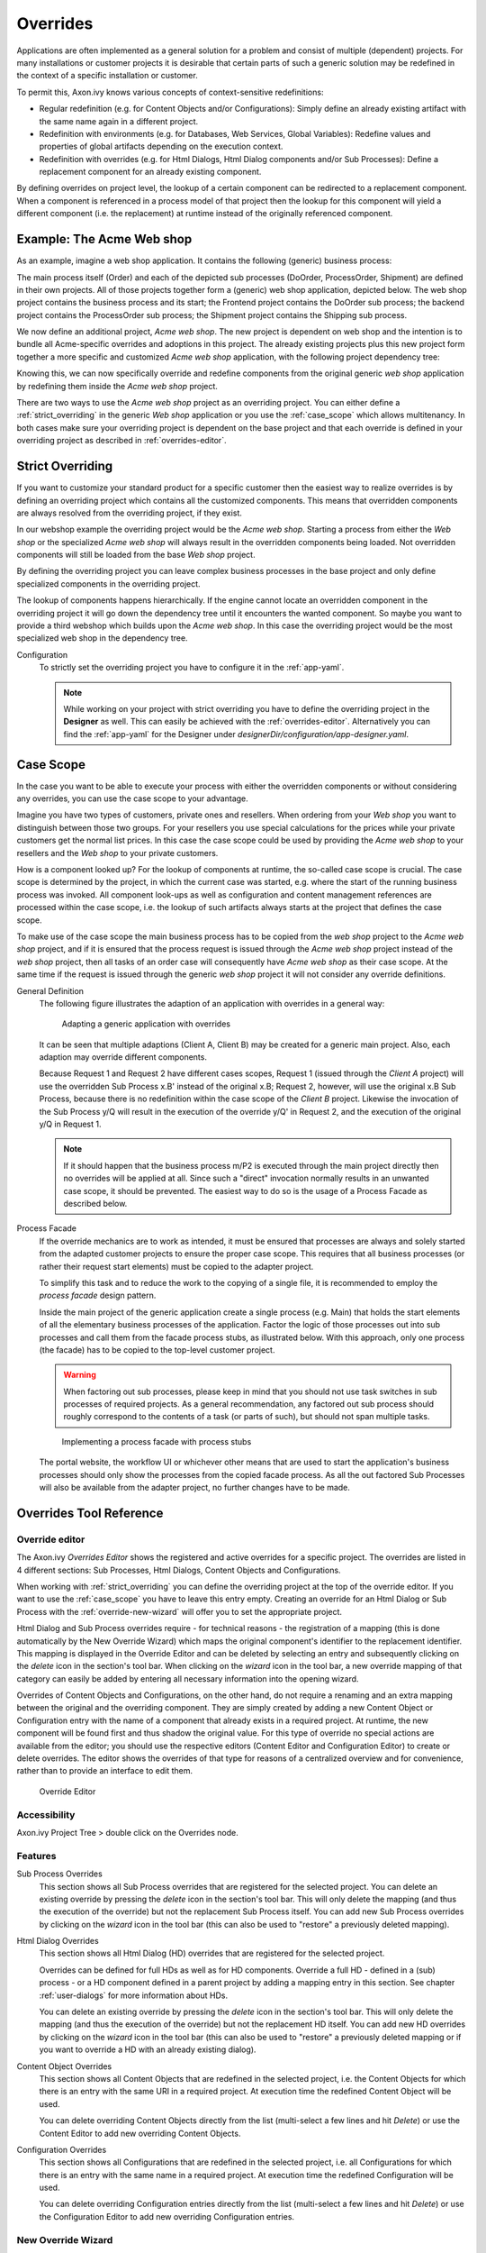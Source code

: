 .. _overrides:

Overrides
=========

Applications are often implemented as a general solution for a problem
and consist of multiple (dependent) projects. For many installations or
customer projects it is desirable that certain parts of such a generic
solution may be redefined in the context of a specific installation or
customer.

To permit this, Axon.ivy knows various concepts of context-sensitive
redefinitions:

-  Regular redefinition (e.g. for Content Objects and/or
   Configurations): Simply define an already existing artifact with the
   same name again in a different project.

-  Redefinition with environments (e.g. for Databases, Web Services,
   Global Variables): Redefine values and properties of global artifacts
   depending on the execution context.

-  Redefinition with overrides (e.g. for Html Dialogs, Html Dialog components
   and/or Sub Processes): Define a replacement component for an already
   existing component.

By defining overrides on project level, the lookup of a certain
component can be redirected to a replacement component. When a component
is referenced in a process model of that project then the lookup for
this component will yield a different component (i.e. the replacement)
at runtime instead of the originally referenced component.

Example: The Acme Web shop
--------------------------

As an example, imagine a web shop application. It contains the following
(generic) business process:

|image0|

The main process itself (Order) and each of the depicted sub processes
(DoOrder, ProcessOrder, Shipment) are defined in their own projects. All of
those projects together form a (generic) web shop application, depicted
below. The web shop project contains the business process and its
start; the Frontend project contains the DoOrder sub process; the
backend project contains the ProcessOrder sub process; the Shipment
project contains the Shipping sub process.

|image1|

We now define an additional project, *Acme web shop*. The new project is
dependent on web shop and the intention is to bundle all Acme-specific
overrides and adoptions in this project. The already existing projects
plus this new project form together a more specific and customized *Acme
web shop* application, with the following project dependency tree:

|image2|

Knowing this, we can now specifically override and redefine components
from the original generic *web shop* application by redefining them
inside the *Acme web shop* project.

There are two ways to use the *Acme web shop* project as an overriding
project. You can either define a :ref:`strict_overriding` in
the generic *Web shop* application or you use the :ref:`case_scope`
which allows multitenancy. In both cases make sure your overriding project
is dependent on the base project and that each override is defined
in your overriding project as described in :ref:`overrides-editor`.

.. _strict_overriding:

Strict Overriding
-----------------

If you want to customize your standard product for a specific
customer then the easiest way to realize overrides is by defining an
overriding project which contains all the customized components.
This means that overridden components are always resolved from
the overriding project, if they exist.

In our webshop example the overriding project would be the *Acme web shop*.
Starting a process from either the *Web shop* or the specialized
*Acme web shop* will always result in the overridden components
being loaded. Not overridden components will still be loaded from
the base *Web shop* project.

By defining the overriding project you can leave complex business processes
in the base project and only define specialized components in the overriding
project.

The lookup of components happens hierarchically. If the engine
cannot locate an overridden component in the overriding project
it will go down the dependency tree until it encounters the
wanted component. So maybe you want to provide a third webshop
which builds upon the *Acme web shop*. In this case the overriding
project would be the most specialized web shop in the dependency tree.

Configuration
   To strictly set the overriding project you have to configure it in
   the :ref:`app-yaml`.

   .. literalinclude:: includes/sample-projectOverride.yaml
      :language: yaml

   .. note::

      While working on your project with strict overriding you have to define
      the overriding project in the **Designer** as well. This can easily be
      achieved with the :ref:`overrides-editor`. Alternatively you can find
      the :ref:`app-yaml` for the Designer under
      *designerDir/configuration/app-designer.yaml*.


.. _case_scope:

Case Scope
----------

In the case you want to be able to execute your process with either the
overridden components or without considering any overrides, you can
use the case scope to your advantage.

Imagine you have two types of customers, private ones and resellers.
When ordering from your *Web shop* you want to distinguish between those
two groups. For your resellers you use special calculations for the prices
while your private customers get the normal list prices. In this case
the case scope could be used by providing the *Acme web shop* to your
resellers and the *Web shop* to your private customers.

How is a component looked up? For the lookup of components at runtime,
the so-called case scope is crucial. The case scope is determined by
the project, in which the current case was started, e.g. where the start
of the running business process was invoked. All component look-ups as
well as configuration and content management references are processed
within the case scope, i.e. the lookup of such artifacts always starts
at the project that defines the case scope.

To make use of the case scope the main business process has to be copied
from the *web shop* project to the *Acme web shop* project, and if it is
ensured that the process request is issued through the *Acme web shop* project
instead of the *web shop* project, then all tasks of an order case will
consequently have *Acme web shop* as their case scope. At the same time if the
request is issued through the generic *web shop* project it will not consider
any override definitions.

General Definition
   The following figure illustrates the adaption of an application with
   overrides in a general way:

   .. figure:: /_images/overrides/adapted-application.png
      :alt: Adapting a generic application with overrides

      Adapting a generic application with overrides

   It can be seen that multiple adaptions (Client A, Client B) may be
   created for a generic main project. Also, each adaption may override
   different components.

   Because Request 1 and Request 2 have different cases scopes, Request 1
   (issued through the *Client A* project) will use the overridden Sub
   Process x.B' instead of the original x.B; Request 2, however, will use
   the original x.B Sub Process, because there is no redefinition within
   the case scope of the *Client B* project. Likewise the invocation of the
   Sub Process y/Q will result in the execution of the override y/Q' in
   Request 2, and the execution of the original y/Q in Request 1.

   .. note::

      If it should happen that the business process m/P2 is executed
      through the main project directly then no overrides will be applied
      at all. Since such a "direct" invocation normally results in an
      unwanted case scope, it should be prevented. The easiest way to do so
      is the usage of a Process Facade as described below.

Process Facade
   If the override mechanics are to work as intended, it must be ensured
   that processes are always and solely started from the adapted customer
   projects to ensure the proper case scope. This requires that all
   business processes (or rather their request start elements) must be
   copied to the adapter project.

   To simplify this task and to reduce the work to the copying of a single
   file, it is recommended to employ the *process facade* design pattern.

   Inside the main project of the generic application create a single
   process (e.g. Main) that holds the start elements of all the elementary
   business processes of the application. Factor the logic of those
   processes out into sub processes and call them from the facade process
   stubs, as illustrated below. With this approach, only one process (the
   facade) has to be copied to the top-level customer project.

   .. warning::

      When factoring out sub processes, please keep in mind that you should
      not use task switches in sub processes of required projects. As a
      general recommendation, any factored out sub process should roughly
      correspond to the contents of a task (or parts of such), but should
      not span multiple tasks.

   .. figure:: /_images/overrides/process-facade.png
      :alt: Implementing a process facade with process stubs

      Implementing a process facade with process stubs

   The portal website, the workflow UI or whichever other means that are
   used to start the application's business processes should only show the
   processes from the copied facade process. As all the out factored Sub
   Processes will also be available from the adapter project, no further
   changes have to be made.

   .. |image0| image:: /_images/overrides/webshop-process.png
   .. |image1| image:: /_images/overrides/case-scope-1.png
   .. |image2| image:: /_images/overrides/case-scope-2.png




Overrides Tool Reference
------------------------

.. _overrides-editor:

Override editor
~~~~~~~~~~~~~~~

The Axon.ivy *Overrides Editor* shows the registered and active
overrides for a specific project. The overrides are listed in 4
different sections: Sub Processes, Html Dialogs, Content Objects and
Configurations.

When working with :ref:`strict_overriding` you can define the overriding
project at the top of the override editor. If you want to use the
:ref:`case_scope` you have to leave this entry empty. Creating an override
for an Html Dialog or Sub Process with the :ref:`override-new-wizard`
will offer you to set the appropriate project.

Html Dialog and Sub Process overrides require - for technical reasons - the registration
of a mapping (this is done automatically by the New Override Wizard)
which maps the original component's identifier to the replacement
identifier. This mapping is displayed in the Override Editor and can be
deleted by selecting an entry and subsequently clicking on the *delete*
icon in the section's tool bar. When clicking on the *wizard* icon in
the tool bar, a new override mapping of that category can easily be
added by entering all necessary information into the opening wizard.

Overrides of Content Objects and Configurations, on the other hand, do
not require a renaming and an extra mapping between the original and the
overriding component. They are simply created by adding a new Content
Object or Configuration entry with the name of a component that already
exists in a required project. At runtime, the new component will be
found first and thus shadow the original value. For this type of
override no special actions are available from the editor; you should
use the respective editors (Content Editor and Configuration Editor) to
create or delete overrides. The editor shows the overrides of that type
for reasons of a centralized overview and for convenience, rather than
to provide an interface to edit them.

.. figure:: /_images/designer-configuration/overrides-editor.png
   :alt: Override Editor

   Override Editor

Accessibility
~~~~~~~~~~~~~

|override-tree-node|

Axon.ivy Project Tree > double click on the Overrides node.


Features
~~~~~~~~

Sub Process Overrides
   This section shows all Sub Process overrides that are registered for
   the selected project. You can delete an existing override by pressing
   the *delete* icon in the section's tool bar. This will only delete
   the mapping (and thus the execution of the override) but not the
   replacement Sub Process itself. You can add new Sub Process overrides
   by clicking on the *wizard* icon in the tool bar (this can also be
   used to "restore" a previously deleted mapping).

Html Dialog Overrides
   This section shows all Html Dialog (HD) overrides that are registered for
   the selected project.

   Overrides can be defined for full HDs as well as for HD components.
   Override a full HD - defined in a (sub) process - or a HD component defined
   in a parent project by adding a mapping entry in this section.
   See chapter :ref:`user-dialogs` for more information about HDs.

   You can delete an existing override by pressing the *delete* icon in the
   section's tool bar. This will only delete the mapping (and thus the
   execution of the override) but not the replacement HD itself. You can
   add new HD overrides by clicking on the *wizard* icon in the tool bar
   (this can also be used to "restore" a previously deleted mapping or if you
   want to override a HD with an already existing dialog).

Content Object Overrides
   This section shows all Content Objects that are redefined in the
   selected project, i.e. the Content Objects for which there is an
   entry with the same URI in a required project. At execution time the
   redefined Content Object will be used.

   You can delete overriding Content Objects directly from the list
   (multi-select a few lines and hit *Delete*) or use the Content Editor
   to add new overriding Content Objects.

Configuration Overrides
   This section shows all Configurations that are redefined in the
   selected project, i.e. all Configurations for which there is an entry
   with the same name in a required project. At execution time the
   redefined Configuration will be used.

   You can delete overriding Configuration entries directly from the
   list (multi-select a few lines and hit *Delete*) or use the
   Configuration Editor to add new overriding Configuration entries.

.. |override-tree-node| image:: /_images/designer-configuration/overrides-treenode.png




.. _override-new-wizard:

New Override Wizard
~~~~~~~~~~~~~~~~~~~

The *New Override Wizard* lets you create a new override. The wizard
performs two tasks:

1. It will create an independent copy (snapshot) of the original
   component with a new name in the current project.

2. It will create and register a mapping <original,replacement> in the
   list of overrides that are known to the system. The list of those
   mappings can later be inspected and edited with the
   :ref:`overrides-editor`.

3. It will ask you if it should add the configuration for
   :ref:`strict_overriding` to the *designer-app.yaml* if necessary.

.. note::

   Please be aware that any Sub Process that is being overridden must
   have "use own data class" explicitly set in it's inscription. The
   wizard will not let you create an override of a process if this is
   not the case, because the "use default data class" setting will
   result in a different data class inside the target project where the
   override will be created.

   If the wizard refuses to create an override for this reason then you
   can set an explicit data class in the values tab of the original
   process's inscription.

.. figure:: /_images/designer-configuration/overrides-wizard.png
   :alt: New Override Wizard

   New Override Wizard


Accessibility
~~~~~~~~~~~~~

File > New > Override

Features
~~~~~~~~

Original Type
   Choose the type of component for which an override replacement should
   be created (Html Dialog or Sub Process).

Original Identifier
   Specify the identifier of the original component that should be
   overridden at runtime. Use the button next to the text field to
   select from the available Html Dialogs or Sub Processes. Please note that
   only components from required projects can be overridden, there is no
   point in defining an override for a component in the same project
   (see :ref:`overrides`).

Existing component
   If you want to override the original compoenent with an already existing
   one, choose the button next to the Project drop-down box to select one
   from the current project.

Replacement Namespace
   Chose a namespace for the replacement component.

Replacement Name
   Enter the name of the replacement component.

   .. note::

      If you create an override for a Sub Process, then a copy of the
      data class of the original component will be created (snapshot)
      and will be associated with the replacement process. The name of
      the copied data class will be inferred from the replacement
      component's identifier (namespace + name).

Finally...
   Select whether you want the respective component's editor to open on
   the replacement component once the override has been created.

